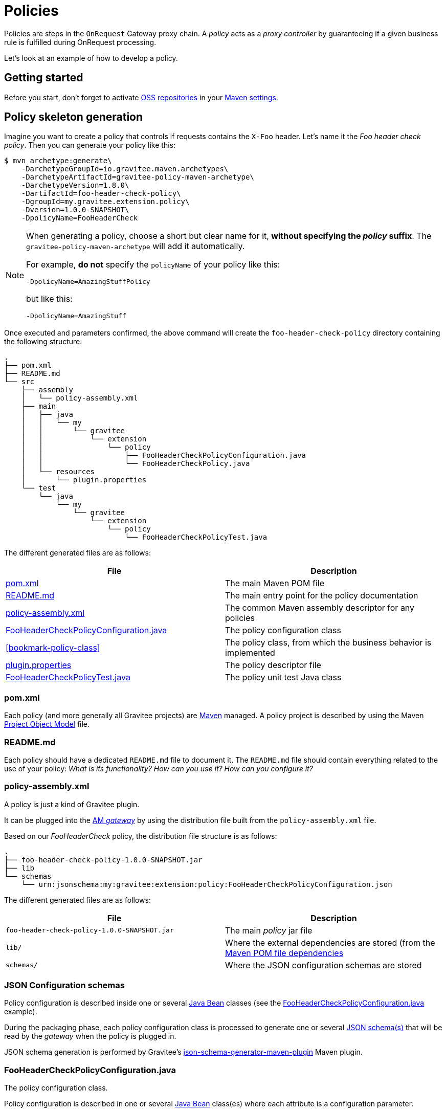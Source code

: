 [[gravitee-devguide-policies]]
= Policies
:page-sidebar: am_3_x_sidebar
:page-permalink: am/current/am_devguide_policies.html
:page-folder: am/dev-guide
:page-layout: am

Policies are steps in the `OnRequest` Gateway proxy chain. A _policy_ acts as a _proxy controller_ by guaranteeing if a given business rule is fulfilled during OnRequest processing.

Let's look at an example of how to develop a policy.

== Getting started

Before you start, don't forget to activate http://central.sonatype.org/pages/ossrh-guide.html[OSS repositories, window=\"_blank\"] in your https://maven.apache.org/settings.html[Maven settings, window=\"_blank\"].

== Policy skeleton generation

Imagine you want to create a policy that controls if requests contains the `X-Foo` header. Let's name it the _Foo header check policy_. Then you can generate your policy like this:

[source,bash]
----
$ mvn archetype:generate\
    -DarchetypeGroupId=io.gravitee.maven.archetypes\
    -DarchetypeArtifactId=gravitee-policy-maven-archetype\
    -DarchetypeVersion=1.8.0\
    -DartifactId=foo-header-check-policy\
    -DgroupId=my.gravitee.extension.policy\
    -Dversion=1.0.0-SNAPSHOT\
    -DpolicyName=FooHeaderCheck
----

[NOTE]
==========================
When generating a policy, choose a short but clear name for it, *without specifying the _policy_ suffix*. The `gravitee-policy-maven-archetype` will add it automatically.

For example, *do not* specify the `policyName` of your policy like this:

[source]
----
-DpolicyName=AmazingStuffPolicy
----

but like this:

[source]
----
-DpolicyName=AmazingStuff
----
==========================

Once executed and parameters confirmed, the above command will create the `foo-header-check-policy` directory containing the following structure:

[source]
----
.
├── pom.xml
├── README.md
└── src
    ├── assembly
    │   └── policy-assembly.xml
    ├── main
    │   ├── java
    │   │   └── my
    │   │       └── gravitee
    │   │           └── extension
    │   │               └── policy
    │   │                   ├── FooHeaderCheckPolicyConfiguration.java
    │   │                   └── FooHeaderCheckPolicy.java
    │   └── resources
    │       └── plugin.properties
    └── test
        └── java
            └── my
                └── gravitee
                    └── extension
                        └── policy
                            └── FooHeaderCheckPolicyTest.java
----

The different generated files are as follows:

|===
|File |Description

| <<bookmark-pom>> |The main Maven POM file
| <<bookmark-readme>> |The main entry point for the policy documentation
| <<bookmark-policy-assembly>> |The common Maven assembly descriptor for any policies
| <<bookmark-configuration-class>> |The policy configuration class
| <<bookmark-policy-class>> |The policy class, from which the business behavior is implemented
| <<bookmark-descriptor>> |The policy descriptor file
| <<bookmark-test>> |The policy unit test Java class
|===

[discrete]
[[bookmark-pom]]
=== pom.xml

Each policy (and more generally all Gravitee projects) are https://maven.apache.org/[Maven] managed. A policy project is described by using the Maven https://maven.apache.org/pom.html[Project Object Model] file.

[discrete]
[[bookmark-readme]]
=== README.md

Each policy should have a dedicated `README.md` file to document it. The `README.md` file should contain everything related to the use of your policy: _What is its functionality? How can you use it? How can you configure it?_

[discrete]
[[bookmark-policy-assembly]]
=== policy-assembly.xml

A policy is just a kind of Gravitee plugin.

It can be plugged into the <<gateway, AM _gateway_>> by using the distribution file built from the `policy-assembly.xml` file.

Based on our _FooHeaderCheck_ policy, the distribution file structure is as follows:

[source]
----
.
├── foo-header-check-policy-1.0.0-SNAPSHOT.jar
├── lib
└── schemas
    └── urn:jsonschema:my:gravitee:extension:policy:FooHeaderCheckPolicyConfiguration.json
----

The different generated files are as follows:

|===
|File |Description

|`foo-header-check-policy-1.0.0-SNAPSHOT.jar` |The main _policy_ jar file
|`lib/` |Where the external dependencies are stored (from the https://maven.apache.org/guides/introduction/introduction-to-dependency-mechanism.html[Maven POM file dependencies]
|`schemas/` |Where the JSON configuration schemas are stored
|===

[discrete]
[[bookmark-configuration-schema]]
=== JSON Configuration schemas

Policy configuration is described inside one or several http://docs.oracle.com/javase/tutorial/javabeans/[Java Bean] classes (see the <<bookmark-configuration-class>> example).

During the packaging phase, each policy configuration class is processed to generate one or several http://json-schema.org/[JSON schema(s)] that will be read by the _gateway_ when the policy is plugged in.

JSON schema generation is performed by Gravitee's https://github.com/gravitee-io/json-schema-generator-maven-plugin[json-schema-generator-maven-plugin] Maven plugin.

[discrete]
[[bookmark-configuration-class]]
=== FooHeaderCheckPolicyConfiguration.java

The policy configuration class.

Policy configuration is described in one or several http://docs.oracle.com/javase/tutorial/javabeans/[Java Bean] class(es) where each attribute is a configuration parameter.

During packaging, policy configuration is compiled into link:#schemas[JSON Configuration schemas]. These schemas are used to parse https://github.com/gravitee-io/gravitee-gateway[API definitions].

Policy configuration is injected into the policy class instance at runtime and can then be used during implementation.



[discrete]
[[bookmark-descriptor]]
=== plugin.properties

As mentioned previously, a policy is a kind of Gravitee plugin. Each plugin is described by the _plugin.properties_ descriptor which declares the following parameters:

|===
|Parameter |Description |Default value

|`id` |The policy identifier |_policy_ artifact id
|`name` |The policy name |N/A (mandatory parameter)
|`version` |The policy version |N/A (mandatory parameter)
|`description` |The policy description |"Description of the _Policy name_ Gravitee Policy"
|`class` |The main policy class |Path to the generated class file
|`type` |The type of Gravitee plugin |`policy`
|===

NOTE: A policy is enabled when declared in the API definition. The policy identifier is used, as its name suggests, to identify the policy. You must ensure you choose the correct policy identifier* from the outset. It may be hard to rename it later if there are many API definitions linked to it.

[discrete]
[[bookmark-test]]
=== FooHeaderCheckPolicyTest.java

The http://junit.org/[JUnit] unit test class for this policy.
